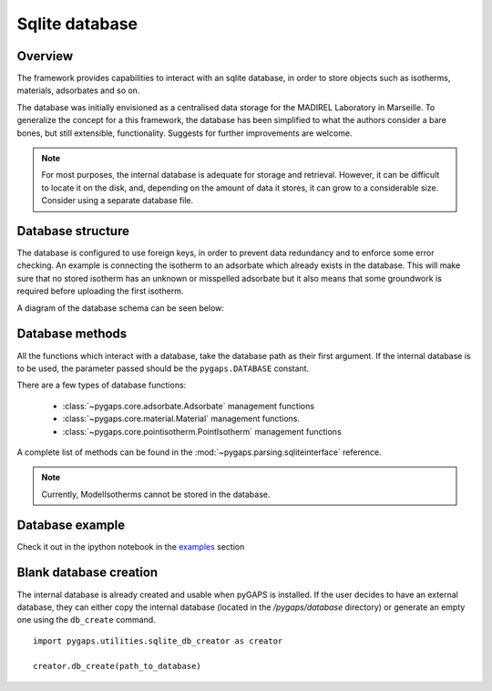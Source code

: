 .. _sqlite-manual:

Sqlite database
===============

.. _sqlite-manual-general:

Overview
--------

The framework provides capabilities to interact with an sqlite database,
in order to store objects such as isotherms, materials, adsorbates and so on.

The database was initially envisioned as a centralised data storage
for the MADIREL Laboratory in Marseille. To generalize the concept
for a this framework, the database has been simplified to what the
authors consider a bare bones, but still extensible, functionality.
Suggests for further improvements are welcome.

.. note::

    For most purposes, the internal database is adequate for storage
    and retrieval. However, it can be difficult to locate it on the
    disk, and, depending on the amount of data it stores, it can grow to
    a considerable size. Consider using a separate database file.


.. _sqlite-manual-structure:

Database structure
------------------

The database is configured to use foreign keys, in order to prevent
data redundancy and to enforce some error checking. An example is
connecting the isotherm  to an adsorbate which already exists in the
database. This will make sure that no stored isotherm has an unknown
or misspelled adsorbate but it also means that some groundwork
is required before uploading the first isotherm.

A diagram of the database schema can be seen below:

.. image:: /figures/db_schema.png
    :scale: 30%
    :alt: Database schema.
    :align: center


.. _sqlite-manual-methods:

Database methods
----------------

All the functions which interact with a database, take the
database path as their first argument. If the internal database is
to be used, the parameter passed should be the ``pygaps.DATABASE`` constant.

There are a few types of database functions:

    - :class:`~pygaps.core.adsorbate.Adsorbate` management functions
    - :class:`~pygaps.core.material.Material` management functions.
    - :class:`~pygaps.core.pointisotherm.PointIsotherm` management functions

A complete list of methods can be found in the :mod:`~pygaps.parsing.sqliteinterface` reference.

.. note::

    Currently, ModelIsotherms cannot be stored in the database.


.. _sqlite-manual-examples:

Database example
----------------

Check it out in the ipython notebook in the `examples <../examples/database.ipynb>`_ section


.. _sqlite-manual-creation:

Blank database creation
-----------------------

The internal database is already created and usable when pyGAPS
is installed. If the user decides to have an external database,
they can either copy the internal database (located in the `/pygaps/database`
directory) or generate an empty one using the ``db_create`` command.

::

    import pygaps.utilities.sqlite_db_creator as creator

    creator.db_create(path_to_database)

